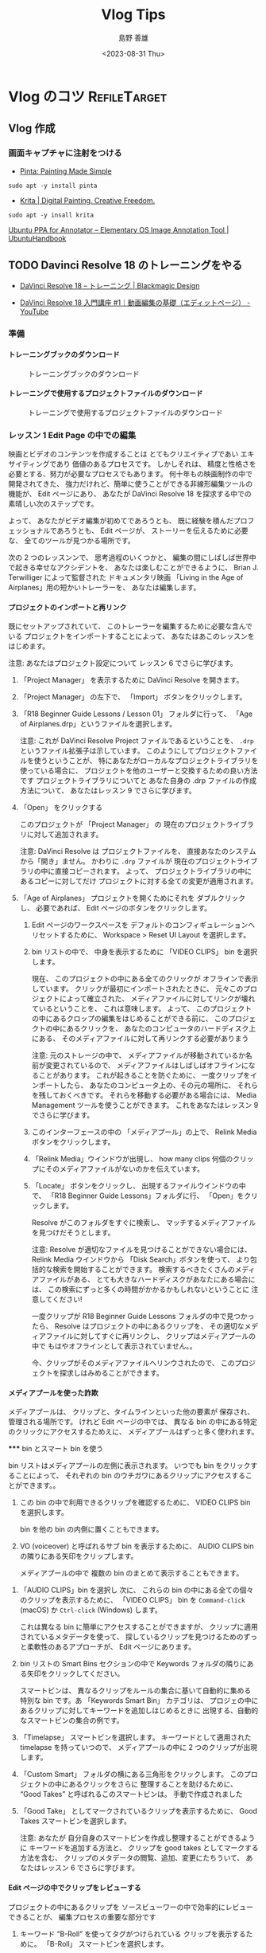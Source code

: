#+TITLE: Vlog Tips
#+LANGUAGE: ja
#+AUTHOR: 島野 善雄
#+EMAIL: shimano.yoshio@gmail.com
# 出版した日付
#+date: <2023-08-31 Thu>
# 更新日を自動的につける
#+hugo_auto_set_lastmod: t
# 見出しをレベル 6 まで出す
#+OPTIONS: H:6 num:nil
#+OPTIONS: toc:1
#+STARTUP: indent
#+hugo_type: post
# 出力するディレクトリ
#+hugo_base_dir: ../..
# 出版するファイル名
#+hugo_section: japanese/docs
#+OPTIONS: creator:nil author:t
#+LANGUAGE: ja
# Hugo のタグ
#+filetags: Emacs
# Hugo のカテゴリー
#+hugo_categories: Ubuntu
# #+hugo_custom_front_matter: :thumbnail images/org-to-hugo.svg


* Vlog のコツ                               :RefileTarget:


** Vlog 作成


*** 画面キャプチャに注射をつける

- [[https://www.pinta-project.com/][Pinta: Painting Made Simple]]

: sudo apt -y install pinta

- [[https://krita.org/en/][Krita | Digital Painting. Creative Freedom.]]

: sudo apt -y insall krita


[[https://ubuntuhandbook.org/index.php/2021/11/install-annotator-ppa-ubuntu/][Ubuntu PPA for Annotator – Elementary OS Image Annotation Tool | UbuntuHandbook]]



** TODO Davinci Resolve 18 のトレーニングをやる
:LOGBOOK:
CLOCK: [2023-09-08 Fri 12:10]--[2023-09-10 Sun 10:16] => 46:06
:END:

- [[https://www.blackmagicdesign.com/jp/products/davinciresolve/training][DaVinci Resolve 18 – トレーニング | Blackmagic Design]]

- [[https://www.youtube.com/watch?v=ZTbh928Qk3o&list=PLMdjXm5WUUy1SYJmJoNHY3E29nmtP9sCP][DaVinci Resolve 18 入門講座 #1｜動画編集の基礎（エディットページ） - YouTube]]



*** 準備

**** トレーニングブックのダウンロード
#+caption: トレーニングブックのダウンロード
[[file:images/download-dvcrv-training-book.png]]

**** トレーニングで使用するプロジェクトファイルのダウンロード

#+caption: トレーニングで使用するプロジェクトファイルのダウンロード
[[file:images/download-dvh-project.png]]

*** レッスン 1 Edit Page の中での編集

映画とビデオのコンテンツを作成することは
とてもクリエイティブであい
エキサイティングであり
価値のあるプロセスです。
しかしそれは、
精度と性格さを必要とする、努力が必要なプロセスでもあります。
何十年もの映画制作の中で開発されてきた、
強力だけれど、簡単に使うことができる非線形編集ツールの機能が、
Edit ページにあり、
あなたが DaVinci Resolve 18 を探求する中での
素晴しい次のステップです。

よって、
あなたがビデオ編集が初めてであろうとも、
既に経験を積んだプロフェッショナルであろうとも、
Edit ページが、
ストーリーを伝えるために必要な、
全てのツールが見つかる場所です。

次の 2 つのレッスンンで、
思考過程のいくつかと、
編集の間にしばしば世界中で起きる幸せなアクシデントを、
あなたは楽しむことができるように、
Brian J. Terwilliger によって監督された
ドキュメンタリ映画
「Living in the Age of Airplanes」用の短かいトレーラーを、
あなたは編集します。

**** プロジェクトのインポートと再リンク

既にセットアップされていて、
このトレーラーを編集するために必要な含んでいる
プロジェクトをインポートすることによって、
あなたはあこのレッスンをはじめます。

注意: あなたはプロジェクト設定について
レッスン 6 でさらに学びます。

1. 「Project Manager」 を表示するために
   DaVinci Resolve を開きます。

2. 「Project Manager」 の左下で、
   「Import」 ボタンをクリックします。

3. 「R18 Beginner Guide Lessons / Lesson 01」
   フォルダに行って、
   「Age of Airplanes.drp」というファイルを選択します。

   注意:
   これが DaVinci Resolve Project ファイルであるということを、
   =.drp= というファイル拡張子は示しています。
   このようにしてプロジェクトファイルを使うということが、
   特にあなたがローカルなプロジェクトライブラリを使っている場合に、
   プロジェクトを他のユーザーと交換するための良い方法です
   プロジェクトライブラリについてと
   あなた自身の .drp ファイルの作成方法について、
   あなたはレッスン 9 でさらに学びます。

4. 「Open」 をクリックする

   このプロジェクトが
   「Project Manager」 の
   現在のプロジェクトライブラリに対して追加されます。

   注意:
   DaVinci Resolve は
   プロジェクトファイルを、
   直接あなたのシステムから「開き」ません。
   かわりに =.drp= ファイルが
   現在のプロジェクトライブラリの中に直接コピーされます。
   よって、
   プロジェクトライブラリの中にあるコピーに対してだけ
   プロジェクトに対する全ての変更が適用されます。

5. 「Age of Airplanes」 プロジェクトを開くためにそれを
   ダブルクリックし、
   必要であれば、
    Edit ページのボタンをクリックします。

  6. Edit ページのワークスペースを
    デフォルトのコンフィギュレーションへリセットするために、
    Workspace > Reset UI Layout を選択します。

  7. bin リストの中で、
    中身を表示するために 「VIDEO CLIPS」 bin を選択します。

    現在、
    このプロジェクトの中にある全てのクリックが
    オフラインで表示しています。
    クリックが最初にインポートされたときに、
    元々このプロジェクトによって確立された、
    メディアファイルに対してリンクが壊れているということを、
    これは意味します。
    よって、
    このプロジェクトの中にあるクロップの編集をはじめることができる前に、
    このプロジェクトの中にあるクリックを、
    あなたのコンピュータのハードディスク上にある、
    そのメディアファイルに対して再リンクする必要がありまう

    注意:
    元のストレージの中で、
    メディアファイルが移動されているか名前が変更されているので、
    メディアファイルはしばしばオフラインになることがあります。
    これが起きることを防ぐために、
    一度クリップをインポートしたら、
    あなたのコンピュータ上の、その元の場所に、
    それらを残しておくべきです。
    それらを移動する必要がある場合には、
    Media Management ツールを使うことができます。
    これをあなたはレッスン 9 でさらに学びます。


  8. このインターフェースの中の
     「メディアプール」の上で、
     Relink Media ボタンをクリックします。

  9. 「Relink Media」ウインドウが出現し、
     how many clips
     何個のクリップにそのメディアファイルがないのかを伝えています。

  10. 「Locate」 ボタンをクリックし、
      出現するファイルウインドウの中で、
      「R18 Beginner Guide Lessons」フォルダに行、
      「Open」をクリックします。

      Resolve がこのフォルダをすぐに検索し、
      マッチするメディアファイルを見つけだそうとします。

      注意:
      Resolve が適切なファイルを見つけることができない場合には、
      Relink Media ウインドウから
      「Disk Search」ボタンを使って、
      より包括的な検索を開始することができます。
      検索するべきたくさんのメディアファイルがある、
      とても大きなハードディスクがあなたにある場合には、
      この検索にずっと多くの時間がかかるかもしれないということに
      注意してください!

      一度クリップが
      R18 Beginner Guide Lessons フォルダの中で見つかったら、
      Resolve はプロジェクトの中にあるクリップを、
      その適切なメディアファイルに対してすぐに再リンクし、
      クリップはメディアプールの中で
      もはやオフラインとして表示されていません。。

      今、クリップがそのメディアファイルへリンウされたので、
      このプロジェクトを探求しはみめることができます。


**** メディアプールを使った詐欺

  メディアプールは、
  クリップと、タイムラインといった他の要素が
  保存され、管理される場所です。
  けれど Edit ページの中では、
  異なる bin の中にある特定のクリックにアクセスするためえに、
  メディアプールはずっと多く使われます。

  ***** bin とスマート bin を使う

  bin リストはメディアプールの左側に表示されます。
  いつでも bin をクリックすることによって、
  それぞれの bin のウチガワにあるクリップにアクセスすることができます。。

  1. この bin の中で利用できるクリップを確認するために、
    VIDEO CLIPS bin を選択します。

    bin を他の bin の内側に置くこともできます。

  2. VO (voiceover) と呼ばれるサブ bin を表示するために、
     AUDIO CLIPS bin の隣りにある矢印をクリップします。

     メディアプールの中で
     複数の bin のまとめて表示することもできます。

3. 「AUDIO CLIPS」bin を選択し
   次に、
   これらの bin の中にある全ての個々のクリップを表示するために、
   「VIDEO CLIPS」 bin を
   =Command-click= (macOS) か
   =Ctrl-click= (Windows) します。

   これは異なる bin に簡単にアクセスすることができますが、
   クリップに適用されているメタデータを使って、
   探しているクリップを見つけるためのずっと柔軟性のあるアプローチが、
   Edit ページにあります。

4. bin リストの Smart Bins セクションの中で
   Keywords フォルダの隣りにある矢印をクリックしてください。

   スマートビンは、
   異なるクリップをルールの集合に基いて自動的に集める
   特別な bin です。あ
   「Keywords Smart Bin」 カテゴリは、
   プロジェの中にあるクリップに対してキーワードを追加しはじめるときに
   出現する、自動的なスマートビンの集合の例です。

5. 「Timelapse」 スマートビンを選択します。
   キーワードとして適用された timelapse を持っていつので、
   メディアプールの中に 2 つのクリップが出現します。

6. 「Custom Smart」 フォルダの横にある三角形をクリックします。
   このプロジェクトの中にあるクリックをさらに
   整理することを助けるために、
   “Good Takes” と呼ばれるこのスマートビンは。
   手動で作成されました

7. 「Good Take」 としてマークされているクリップを表示するために、
   Good Takes スマートビンを選択します。

   注意: あなたが
   自分自身のスマートビンを作成し整理することができるように
   キーワードを追加する方法と、
   クリップを good takes としてマークする方法を含む、
   クリップのメタデータの閲覧、追加、変更にたちういて、
   あなたはレッスン 6 でさらに学びます。


**** Edit ページの中でクリップをレビューする

プロジェクトの中にあるクリップを
ソースビューワーの中で効率的にレビューできることが、
編集プロセスの重要な部分です

1. キーワード “B-Roll” を使ってタグがつけられている
   クリップを表示するために。
   「B-Roll」 スマートビンを選択します。

2. メディアプールの中にある最初のクリップ、
   「01 A380 TAKEOFF.mov」 へ、
   マウスポインターを移動します。

   このクリップが
   ソースビューワーの中で自動的にプレビューされます。

   コツ:
   =Timeline > Audio Scrubbing= を選択するか、
   =Shift-S= を押すことによって、
   audio scrubbing を無効にすることができます。

3. 素早くプレビューするために、
   このスマートビンの中にある異なるファイルへ
   マウスポインターを移動し続けます。

   メディアプールの中にあるクリップの上に
   マウスポインターがある間だけ、
   ライブプレビューがクリップを一時的に表示するので、
   さらなるコントロールに対しては
   クリップをソースビューワーの中で開く必要があるかもしれません。

4. メディアプールの中で、
   ライブプレビューするためにクリップ
   「07 KENYA.mov」 を指定し、
   次に、このクリップをメディアプールから
   ソースビューワーの中へドラッグします。

   今、
   クリップをライブプレビューしていないときには、
   「Kenya」 クリップがソースビューワーの中で表示されます。

   コツ:
   ソースビューワーの右上の角にある Options メニュー
   （3 つのドッととして表示されます）をクリックすし、
   Live Preview を選択を解除することによって、
   ライブプレビューをオフにすることができます

5. クリック 03 MALDIVES.mov を
   メディアプールの中でライブプレビューし、
   次に、
   それをソースビューワーの中で.開くために、
   それをダブルクリックします。

   ソースビューワーの中で、
   Maldives クリップが
   アクティブなクリップとして
   Kenya クリップと置き換わります。

   Kenya クリップに戻るには、
   それをメディアプールから再度開くか、
   recent clips メニューを使うことができます

6. ソースビューワーの上にある recent clips メニューをクリックし、
   07 Kenya.mov を最近開かれたクリックから選択します。

   「Kenya」 クリックが再度開かれます。

   コツ:
   ソースビューワーの recent clips メニューは、
   最も最近開かれたクリップをこのリストの一番上に表示しながら、
   ソースビューワーの中で前に開かれていた最後の 10 個のクリップをリストします。

   注意:
   赤いクリップの名前は、
   ソースビューワーが
   インディケータの現在アクティブな部分であるということを
   示しているので、
   全てのキーボードショートカットやメニューアイテムは、
   Resolve のインターフェースのこの部分だけに適用されます。


**** 閲覧オプションを探求する

メディアプールの中でクリップを閲覧することができる
異なる方法があり、
選択に依存してクリップをソートするためのオプションがありまう。
現在、
クリップはサムネールとして表示されています。

1. メディアプールの一番上で、
   サムネールを大きくするためにスライダーを右側へドラッグします。

   サムネールが大きいときには、
   クリップの名前を読むことがより簡単です。

   注意:
   あなたがラップトップ上で作業を行なっている場合には、
   メディアプールとソースビューワーの間にある
   ディバイダをドラッグすることによって、
   メディアプールの全体としてのサイズを
   増やす必要があるかもしれません。

2. クリップのソートの順番を表示するために、
   「Sort」 メニューをクリックします。

   デフォルトでメディアプールの中のクリップは
   クリップの名前に基いて昇順で表示されます。

3. より短かいクリップが一番上に、
   より長いクリップが下に表示されるように、
   長さに基いてソートの順番を変更するために、
   「Duration」 をクリックします。

4. 「List View」 ボタンをクリックします。

   各クリップにういての様々な部分の情報を表示している列の連続によって、
   サムネールあ置き換えられます。

5. このリストをスクロールし、
   クリップがまで長さによってソートされていることに注意してください。

6. 今、より長いクリップが
   このリストの一番上にきて、
   短かいクリップが一番下にくるよいうに、
   ソートの順番を逆にするために Duration 列のヘッダをクリックします。

7. Name 列までスクロールし、
   滑に基いて、 昇順になるようにクリックの順番を変更すうために、
   そのヘッダーをクリックします。。

8. サムネールビューに戻るために
   thumbnail view ボタンをクリックします。

   サムネールビューは
   クリップを素早くライブプレビューするための良い方法であ、
   一方でリストビューは、
   それぞれのクリップについてのずっと多くの情報を表示しますが、
   各クリップを素早くプレビューを行なうことを可能にしません。
   各クリップが何であるのかを見るには、
   それぞれのクリップをソースビューワーの中で開く必要があります。

   #+begin_example
Metadata ビュー

Edit ページのメディアプールの中の3番目の閲覧オプションは、
Metadata ビューであり、
これはサムネールビューとリストビューの中間です。
.

image...

Metadata ビューの中で、
クリップのライブプレビューすることを可能にし、かう、
クリップの名前、シーン、撮影番号、
クリップがGood としてマークされているかどうかといった
いくつかの役に立つメタデータフィールドを表示も行なう
サムネールが表示されます。
   #+end_example


**** Edit ページの中でタイムラインを作成する

今、このプロジェクト用の footage をレビューを行なうという側面で,
Edit ページを探求してきたので、
短かいトレーラーの中でフッテージの編集をはじめる時間です。
それを行なうためにはタイムラインが必要です。
しばしば多くのプロジェクトが
複数のタイムラインを含んでいるので
特に全てのタイムラインをまとめて保存するための
bin を作成するということが役に立ち、
タイムラインの場所を確認することがより簡単にします。

1. ビンリストの中で、 Masterbin を右クリックし、
  「New Bin」を選択するか、
   =Shift-Command-N= (macOS) か
   =Shift-Ctrl-N= (Windows) を押します。

   ...fiure

   このプロジェクトの中で作成された 6 番目の bin なので、
   「Master」 bin の中に
   「Bin 6」 と呼ばれる新しい bin がえ作成されます。

   ...fiure

2. この bin の名前をハイライトしておいて、
   この bin の名前を変更するために、
   「TIMELINES」とタイプし、
   =Return= (=Enter=) を押します。

   ...fiure

3. 新しい空の TIMELINES bin を選択し、
   「File > New Timeline」を選択するか、
   =Command-N= (macOS) か
   =Ctrl-N= (Windows) を押します。

4. このタイムラインの名前を
   「Age of Airplanes Trailer」に変更し、
   「Create」をクリックします。

   ...fiure

   新しいタイムラインが
   選択された bin に対して追加され、
   タイムラインウインドウの中で開きます。

   ...fiure

   コツ:
   タイムラインを間違った bin の中で作成した場合には、
   常にいつでも、
   そのタイムラインをメディアプールから、
   ビンリストの中の正しい bin の中へドラッグすることによって、
   そのタイムラインを正しい bin の中に移動することができます。



**** Editing the Sound Bites

As with the previous lesson
前のレッスンと同じように、
,
you’ll
あなたは
begin

インタビューのクリップをまとめて編集することによってはじめます。
.

1. Interview スマートビンを選択し、
   クリップ「Interview 01.mov」を
    ソースビューワーの中で開きます。

   ...fiure

2. クリップのはじめへ戻すために、
   「Go To First Frame」 ボタンをクリップするか、
   Up Arrow キーを押します。

   ...fiure

3. このクリップを再生するために
   Play ボタンをクリップするか、
   Spacebar を押し、
   Brian のインタビューを聴きます。

   ...fiure

   Edit ページはドラッグアンドドロップによる編集をサポートしていますが、
   この方法で実行できる種類の編集はずっと制限されていて、
   デフォルトの上書き編集に制限しています。
   かわりに、専用の編集機能を使うことができます。

4. このクリップを
   ソースビューワーから
   タイムラインビューに対してドラッグしますが、
   すぐにはマウスボタンを離さないでください。

   ...fiure

   オーバーレイが出現し
   利用可能な異なる種類の編集機能の詳細を表示しています。
   デフォルトは「Overwrite」であり、
   これが自動的にハイライトされます。

5. Overwrite オプションをハイライトしたままで、
   マウスボタンを離してください。
   あなたの最初のクリップがタイムラインの中で編集されていて、
     タイムラインビューが自動的にアクティブになります。

   ...fiure

6. このクリックが
   タイムラインウインドウを埋めるように、
   Full Extent Zoom ボタンをクリックします。

   ...fiure

7. タイムラインクリップの開始時点に戻るために、
   タイムラインビューの中で
   「Go To Previous Edit」 ボタンを押すか、
   Up Arrow キーを押します
   この場所から再生をはじめるために Spacebar を押し、
   Brian が “...shoot the real world” と言った後で、
   再生を止めるために
   Spacebar をもう一度押してください。

   ...fiure

   これはあなたが次の編集を行なう場所です。

   コツ:
   マウスホイールを使うことによってか、
   Left Arrow キーか Right Arrow キーを押すことによって、
   常に演奏した場所に戻ることができます。

   #+begin_example
タイムラインのズッムのコントロール

タイムラインの中のクリップのズームレベルを
コントロールするための3 つのオプションが、e
Edit ページにあります:
Full Extent Zoom と
Detail Zoom と
Custom Zoom です。.

タイムラインの全体の長さをタイムラインウインドウの中で常に表示し、
全てが見えるようにズームを自動的に調節します。
これは編集の鳥瞰ビューを入ることに対して最も役に立ち、
Cut ページの中の上側のタイムラインのように、
タイムラインの内側にあるどこにでも、
ナビゲーションを行なうことを可能にします。

Detail Zoom は
scales
スケールを変更します
the timeline
タイムラインの
to a closer
,
zoomed view
,
centered
on the playhead.
This option is most useful when you want to step into the timeline to
select a clip or edit point to make fine adjustments, like the lower timeline in
the cut page.

Custom Zoom provides the most flexibility as it allows you to set your own zoom
scale in the timeline. You can use the slider to zoom in and out of the playhead
location or hold Option (macOS) or Alt (Windows) and use the scroll function on
your mouse (or trackpad) to adjust the zoom of the timeline dynamically, centered
on the playhead.

Timeline track heights can be adjusted using the timeline view options menu or by
holding Shift and using the mouse scroll wheel in either the audio or video areas
of the timeline.
Useful keyboard shortcuts for zooming the timeline include:

— Command-= (equals) in macOS or Ctrl-= (equals) in Windows to zoom in to the
  timeline playhead
— Command--(minus) in macOS or Ctrl--(minus) in Windows to zoom out of the
  timeline playhead
— Shift-Z は
  toggles
  トグルします
  between fitting the timeline to the timeline window and
  returning you to the previous zoom level
   #+end_example

8. メディアプールから、
   「Interview 02.mov」を
   ソースモニターの中で開きます。

   ...fiure

   このクリップの最初のフレームに行き、
   はじめから再生します
   Brian のインタビューからの、
   この音声部分の一部だけを使う必要があります。
   このようなオーディオがついたクリップで作業するときに、
   ソースビューワーの中で
   ビデオとともに音声波形の表示を見ることが役に立ちます。

   コツ:
   クリップにビデオとともに音声があるかどうかが、
   メディアプールの中のクリップのサムネールの左下で表示されている
   オーデオ新保の存在によってわかります。

9. ソースビューワーの右上で
   オプションメニュー
   （3 つのドッととして表示されています）をクリックし、
   Show Zoomed Audio Waveform を選択します。

   ...fiure

   音声波形がソースビューワーの中で表示されます。

   ...fiure

   クールですよね？
   ここで、
   あなたがこのクリップを早回しするか、再生するにつれて、
   会話の最初と最後の部分の場所を
   波形から見ることができます。

      #+begin_example
再生のコントロール

編集の重要な部分は、
ビデオの再生方法を学ぶということです。
DaVinci Resolve の
’s default keyboard layout
デフォルトのキーボードレイアウトは
supports
サポートしています
all the usual shortcuts
よく使われる全てのショートカットを
for playback
再生するための
that professional editors
プロの編集者が
around the world
世界中の
recognize
認識している
.
You can use the
Spacebar を使うことができます
to start and stop
開始して、止めるために
playback
再生を
and
the
Left Arrow と Right Arrow キーを
to move forward and back one frame at a time
一度に1 フレーム分前方と候補にむかって移動するための
.
More experienced users
より経験のあるユーザーはね
will be happy
to know
that the
J, K, L の各キーが
also
また
control
コントロールする
playback
再生を
at different speeds
異なるスピードで
.

The order
順番は
of the
JKL キーの
match
マッチしています
the layout
レイアウトに
of the
Play Reverse と
,
Stop と
,
and
Play transport controls
in both the source and timeline viewers.

Try
試してください
the following
次を
to practice
練習するために
controlling
the playback
of the source
or timeline viewer
:

— Hold
  Kを押しにゃら、
  and
  tap
  L を達布します
  to jog forward 1 frame
— Hold
  K を押しにゃら、
  and
  tap
  J を達布します
  to jog backward
  1 frame
— Hold
  Kを押しにゃら、
  and
  Hold
  L を押し続けます
  to scrub forward
  at half speed
— Hold
  K を保持して、
  and hold
  保持してください
  J を
  to scrub
  backward
  at half speed
  半分のスピードで
— Press
  押してください
  L を
  twice
  2 回
  to shuttle
  forward
  at twice normal speed
  通常の2倍のスピードで
— Press
  J を
  twice
  2 回
  to shuttle backward at twice normal speed

You can keep tapping
the
J キーか L キーを
to increase
the shuttling speed
up to 64x
normal speed.
   #+end_example

10. このクリップを最初からもう一度再生し
    Brian が
    “If it was possible to shoot it, we wanted
    to go shoot it” と言うすぐ前で再生を止めます。

    ...fiure

11. In 点をこの場所に設定するために、=I= を押します。

    ...fiure

12. このクリップを再生し、
    Brian が
    “...everything was real” と言った後で
    再生を止めます。

13. Out 点をこの場所に設定するために、
    =O= を押します。

    ...fiure

14. タイムラインのツールバーの中で、
    Overwrite Clip ボタンをクリックするか、
    F10 を押します。

    ...fiure

    タイムラインの中の、、
    タイムラインの再生ヘッドがはじまる場所で、
    二番目のインタビューのクリップが編集されます。
    最初のクリップの終わりは
    このクリップで上書きされています。

    ...fiure

    注意:
    DaVinci Resolve を macOS 上で使っている場合には
    デフォルトの編集ショートカットを使うために、
    「System Preferences」 の中で、
    “Use F1, F2, etc. keys as standard function keys” へ
    キーボード設定を設定する必要があるかもしれません。
    あるいは、
    macOS のショートカットを上書きするために、
    fn キーを任意の F-キーとともに使うことができます。

15. タイムラインの再生位置を
    これら 2 つのインタビューの間の編集地点へ移動するために、
    キーボード上の Up Arrow を押します。

    ...fiure

16. この編集をレビューするために、
    「Playback > Play Around/To > Play Around Current Selection」 を
    選択するか、
    =/= （フォワードスラッシュ）を押します
    この編集者は十分成功していますが、
    それはひどいジャンプカットです。
    これを次のステップで修正します。


**** B-Roll の挿入

航空機に対する Brian の情熱を活気づけるために、
いくつかの B-Roll のフッテージを追加する時間です。

1. 「B-Roll 」スマートビンを選択し、
   /01 A380 TAKEOFF.mov/ を
   ソースビューワーの中で開きます。
   このフッテージをレビューするために、、
   このクリップを最初から再生します。

   ...fiure

2. 飛行機のホイールが
   ランナウエイを離れはじめるにつれて
   In 点を設定するために、 =I= を押します。

   ...fiure

3. この飛行機の末尾がフレームを離れたら、
   Out 点を設定するために O を押します。。

4. タイムラインの再生ヘッドが
   まだ 2 つのインタビュークリップの間の変更点上にあることを
   確実にして、
   このクリップを
   タイムラインビューの中の Insert overlay へドラッグしてくだし。

   ...fiure

   このクリップは
   タイムラインの中の
   これら 2 つのインタビューのクリップ追加されますが、の間に
   再生ヘッドにあるクリップを上書きするのではなく、
   それらの間に挿入されています。。

   ...fiure

5. /INTERVIEW 01.mov/ と
   /01 A380 TAKEOFF.mov/ の間の編集点へ、
   タイムラインの再生ヘッドを戻します。
   これが次の編集点の場所になります。

   注意:
   上矢印キーと下矢印キーを使うということが、
   タイムラインの中の異なる編集点の間を
   移動するための早い方法です。
   好む場合には、
   常に
   タイムラインの再生ヘッドをドラッグすることができ、
   Snapping オプションが有効であるかぎり、
   それが一番近い編集点にスマップします。
   スナップ機能のオンオフをトグルするには N を押してください。

6. メディアプールから、
   /02 A380 TAXI.mov/ を
   ソースビューワーの中で開きます。
   レビューするためにこのクリップを再生します。

   ...fiure

   これは、
   今あなたがタイムラインの中で編集した
   同じ種類の飛行機の、良いオーバーヘッドショットです、
   音声が少し気を散らします。

   ...fiure

7. マウスポインターをソースビューワーの上に置き、
   次に、
   このクリップのビデオだけを挿入するために、
   video-only overlay をクリックして、
   タイムラインビューワーの中の Insert overlay へ
   ドラッグします。

   注意:
   These overlays will allow
   これらのオーバーレイは可能にします
   you
   あなたが
   to edit
   編集することを
   only audio and video
   音声とビデオだけを
   for the clip in the source viewer
   ソースビューワーの中にあるクリップに対する
   if you
   あなたが
   are using
   drag-and-drop editing
   ドラッグアンドドロップによる
   編集を使っている場合に
   ,
   or
   the timeline viewer overlays
   タイムラインビューのオーバーレイを
   .
   タイムラインの中で
   ビデオの音声かどちらかだけか編集するのかと、
   どのトラックをターゲットにするのかを
   指定するためのさらに洗練された方法を、
   レッスン 2 で学びます。

   ここで、既存のクリップを分割するために、
   1 つのクリップを挿入します。

8. タイムラインの中で、
   二番目の居んたびゅーのクリップを再生し、
   Brian が
   “If it was possible to shoot it
   we wanted to go shoot it” と言った後で
   再生を止めます。
   これは次の編集の場所になります。

   ...fiure

9. 03 MALDIVES.mov を
   ソースビューワーの中で開き、、
   そのクリップをレビューします

   ...fiure

10. 飛行機が影が珊瑚礁を越えはじめるすぐ後に、
    In 点を設定します。

    ...fiure

11. 再生ヘッドを 3 秒間前方へジャンプするために、
    ソースビューワーの中で、
    +300 とタイプし、
    Return (Enter) を押します。

    ...fiure

12. Out 点を設定するために
    =O= を押します。

    ...fiure

    注意:
    直接ソースビューワーの中で
    長さを設定することはできませんが、
    再生ヘッドを前方にむかって移動し、
    Out 点を設定するとが、
    次に一番良い解決方法です。
    However
    しかし、
    ,
    you will probably
    たぶんあなたは
    notice
    気付きます
    that
    the duration of the marked clip
    マークされているクリップの長さ
    （ソースビューワーの
    左上の角にあるタイムコードによって表現されています）が、
    indicates
    示していることに
    the duration you have marked
    あなたがマークした長さが
    is
    03:01     （3 秒と 1 フレーム）であることを
    .
    This
    これは Resolve が、
    フレームのヘッド、またははじめに、
    Out 点を
    フレームのテール、または終わりに設定するからです。
    This means
    これは意味します
    the minimum duration
    you
    can mark
    あなたがマークすることができる
    最小限のフレームが
    is 1 frame
    1 フレームであることを
    .
    If you
    wish to make sure
    you
    are marking
    exactly
    3 seconds
    ,
    you’ll
    need to move
    one frame
    back before
    setting
    the
    Out point
    .
    At this  stage
    though
    けれど
    ,
    an extra frame
    is nothing to worry about
    心配することではありません
    .

13. このクリップを
    再生ヘッドの場所に挿入するために,
    F9 を押します。

    ...fiure

    注意:
    If you
    need to catch up
    before
    moving
    to the next step
    ,
    select
    the
    TIMELINES bin wo
    and
    choose
    「File > Import > Timeline」を選択して、
    ,
    navigate to
    R18 Beginner Guide Lessons / Lesson 01 / Timelines / Age of Airplanes Catchup 1.drt へ
    行って、、
    and
    click
    「Open」をクリックしてください。
    .


**** タイムラインのクリップを取り除いて、トリムする

素晴しい。
Your edit is starting to come along
あなたの編集はさまになってきていて、
,
and
you’re
あなたは
now
at the stage
ステージにいます
where
you’re
あなたが
probably
たぶん
thinking
考えている
it
may benefit
from some refinement
いくつかを洗練することによって
.

1. タイムラインの再生ヘッドを
   真ん中の居んたびゅーんのはじめに移動し、
   「Detail Zoom」ボタンをクリックします。

   ...fiure

   このクリップンのビデオをオーディオ上の
   小さなチェインアイコンに、
   あなたは気付きましたか？
   このクリップの 2 つの部分がリンクされているということを、
   それは意味します。
   This can be useful
   これが役に立つことがあります
   if
   you
   あなたが
   want to remove
   取り除くか
   or
   move
   移動したい場合に
   bot h parts
   of this clip
   このクリップの
   (
   meaning
   意味します
   it
   would be quite difficult
   極めて難しいということを
   to move
   them
   それらを
   out of sync
   with each other
   互いに同期しないでおくことが
   ,
   for example
   例えば
   )
   .

2. タイムラインのツールバーの中で
   「Linked Selection」 ボタンをクリックします。

   ...fiure

   「Linked Selection」を無効いしておくと、
   クリップの間のリンクは無視されます。

   ...fiure

3. このインタビューのクリップのビデオ部分を選択し、あ
   「Edit > Ripple Delete」を選択するか、
   =Shift-Delete= (Backspace) を押します。

   このクリップのビデオ部分が取り除かれ、
   A380 が 離陸する前のショットの下に、
   残っているオーディオがうまく移動します。あ

   ...fiure

   タイムラインの中で他のことが起きた他のことに、
   あなたは気付きましたか？
   ripple 削除を実行したので、
   あなたがギャップを残さず、
   タイムラインの中のこのフッテージの残りが
   移動したということを、それは意味しました。
   さらい言うべきことに、
   最後のインタビューのクリップの中のオーディオとビデオはん
   remained in sync

   クリップの選択部分を
   タイムラインから取り除くための別の方法は、
   「Blade Edit mode」を使うことにってです。

4. タイムラインに対して
   リンクされている選択を有効にするために、
   「Linked Selection」ボタンを
   もう一度クリックします。

5. 「Full Extent Zoom」ボタンをクリックし、
   タイムライン上の最後のクリップまで再生します。

   ...fiure

   このサウンド部分を綺麗にするために、
   Brian が
   “...stay at that
   location longer...” と言っている
   部分を取り除きます。

6. タイムライン上を最後のクリップまで再生し、
   “... stay...” と言っているすぐ前で止めます。

7. 再生ヘッドの場所でズームインするために
   「Detail Zoom」ボタンをクリップします。

8. タイムラインのツールバーから
   「Blade Edit mode」 ボタンをクリックするか、
    =B= を押します。

   ...fiure

9. 「Blade Edit mode」を選択したまめんえ、
   マウスを再生ヘッドの場所に置き、
   編集点を追加するために、
   インタビューのクリップをクリックします。

   ...fiure

10. 前方へむかって再生し、
    彼が
    “...or it didn’t make the movie.” と
    言っている前で止めます。

11. 再生ヘッドの場所で
    クリック上を.クリックすることによって、
    別の編集点を追加します。

    ...fiure

12. タイムラインのツールバーの中で、
    「Selection mode 」ボタンをクリックするか、
     =A= を押します。

    ...fiure

13. 「選択モード（Selection mode）」を有効にしたままで、
    編集点を今追加した、
    このインタビュークリップの
    必要のない真ん中の部分をクリックします。

    ...fiure

14. In 点と Out 点の間の部分を
    リップル削除するために、
    =Shift-Delete= (=Backspace=) を
    押します。

15. この新しい編集をプレビューするために
    =/= （フォワードスラッシュ）を押します。

この音声編集が、
あなたが望んでいるほどちゃんとしていなくても
心配しないでください;
それを洗練するための機会がすぐにやってきます。



**** Trim Edit Mode を使う

The
「Blade Edit mode」が
isn’t the only mode
唯一のモードであるわけではありません
you have
in your timeline
タイムラインの中にある
to help
助けるための
you
あなたが
refine
洗練させることを
the edit
ハイシュウを
.
次の演習に対しあは
「Trim Edit mode」 を使いまう。
